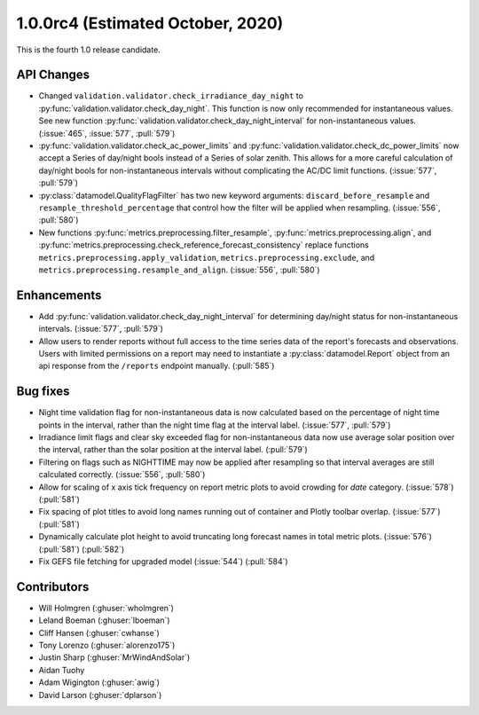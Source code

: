 .. _whatsnew_100rc4:

.. py:currentmodule:: solarforecastarbiter

1.0.0rc4 (Estimated October, 2020)
----------------------------------

This is the fourth 1.0 release candidate.

API Changes
~~~~~~~~~~~
* Changed ``validation.validator.check_irradiance_day_night`` to
  :py:func:`validation.validator.check_day_night`. This function is now only
  recommended for instantaneous values. See new function
  :py:func:`validation.validator.check_day_night_interval` for
  non-instantaneous values. (:issue:`465`, :issue:`577`, :pull:`579`)
* :py:func:`validation.validator.check_ac_power_limits` and
  :py:func:`validation.validator.check_dc_power_limits` now accept a Series of
  day/night bools instead of a Series of solar zenith. This allows for a more
  careful calculation of day/night bools for non-instantaneous intervals
  without complicating the AC/DC limit functions. (:issue:`577`, :pull:`579`)
* :py:class:`datamodel.QualityFlagFilter` has two new keyword arguments:
  ``discard_before_resample`` and ``resample_threshold_percentage`` that
  control how the filter will be applied when resampling.
  (:issue:`556`, :pull:`580`)
* New functions :py:func:`metrics.preprocessing.filter_resample`,
  :py:func:`metrics.preprocessing.align`, and
  :py:func:`metrics.preprocessing.check_reference_forecast_consistency`
  replace functions ``metrics.preprocessing.apply_validation``,
  ``metrics.preprocessing.exclude``, and
  ``metrics.preprocessing.resample_and_align``.
  (:issue:`556`, :pull:`580`)


Enhancements
~~~~~~~~~~~~
* Add :py:func:`validation.validator.check_day_night_interval` for determining
  day/night status for non-instantaneous intervals. (:issue:`577`, :pull:`579`)
* Allow users to render reports without full access to the time series data of
  the report's forecasts and observations. Users with limited permissions on a
  report may need to instantiate a :py:class:`datamodel.Report` object from an
  api response from the ``/reports`` endpoint manually. (:pull:`585`)


Bug fixes
~~~~~~~~~
* Night time validation flag for non-instantaneous data is now calculated
  based on the percentage of night time points in the interval, rather than
  the night time flag at the interval label. (:issue:`577`, :pull:`579`)
* Irradiance limit flags and clear sky exceeded flag for non-instantaneous data
  now use average solar position over the interval, rather than the solar
  position at the interval label. (:pull:`579`)
* Filtering on flags such as NIGHTTIME may now be applied after resampling so
  that interval averages are still calculated correctly.
  (:issue:`556`, :pull:`580`)
* Allow for scaling of x axis tick frequency on report metric plots to avoid
  crowding for *date* category. (:issue:`578`) (:pull:`581`)
* Fix spacing of plot titles to avoid long names running out of container and
  Plotly toolbar overlap. (:issue:`577`) (:pull:`581`)
* Dynamically calculate plot height to avoid truncating long forecast names
  in total metric plots. (:issue:`576`) (:pull:`581`) (:pull:`582`)
* Fix GEFS file fetching for upgraded model (:issue:`544`) (:pull:`584`)


Contributors
~~~~~~~~~~~~

* Will Holmgren (:ghuser:`wholmgren`)
* Leland Boeman (:ghuser:`lboeman`)
* Cliff Hansen (:ghuser:`cwhanse`)
* Tony Lorenzo (:ghuser:`alorenzo175`)
* Justin Sharp (:ghuser:`MrWindAndSolar`)
* Aidan Tuohy
* Adam Wigington (:ghuser:`awig`)
* David Larson (:ghuser:`dplarson`)
